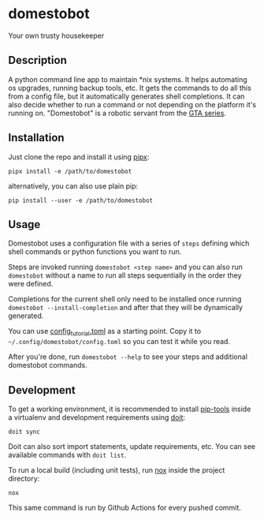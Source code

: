 * domestobot
Your own trusty housekeeper

[[https://github.com/AliGhahraei/domestobot/actions/workflows/python-tests.yml][https://github.com/AliGhahraei/domestobot/actions/workflows/python-tests.yml/badge.svg]]

[[https://static.wikia.nocookie.net/gtawiki/images/2/20/Domestobot-GTAVCS-Front.png]]

** Description
A python command line app to maintain *nix systems. It helps automating os
upgrades, running backup tools, etc. It gets the commands to do all this
from a config file, but it automatically generates shell completions. It can
also decide whether to run a command or not depending on the platform it's
running on.
"Domestobot" is a robotic servant from the [[https://gta.fandom.com/wiki/Domestobot][GTA series]].

** Installation
Just clone the repo and install it using [[https://pipxproject.github.io/pipx/][pipx]]:

#+begin_src shell
pipx install -e /path/to/domestobot
#+end_src

alternatively, you can also use plain pip:

#+begin_src shell
pip install --user -e /path/to/domestobot
#+end_src

** Usage
Domestobot uses a configuration file with a series of =steps= defining which
shell commands or python functions you want to run.

Steps are invoked running =domestobot <step name>= and you can also run
=domestobot= without a name to run all steps sequentially in the order they
were defined.

Completions for the current shell only need to be installed once running
=domestobot --install-completion= and after that they will be dynamically
generated.

You can use [[file:config_tutorial.toml][config_tutorial.toml]] as a starting point. Copy it to
=~/.config/domestobot/config.toml= so you can test it while you read.

After you're done, run =domestobot --help= to see your steps and additional
domestobot commands.

** Development
To get a working environment, it is recommended to install [[https://github.com/jazzband/pip-tools][pip-tools]] inside
a virtualenv and development requirements using [[https://pydoit.org/][doit]]:

#+begin_src shell
doit sync
#+end_src

Doit can also sort import statements, update requirements, etc. You can see
available commands with =doit list=.


To run a local build (including unit tests), run [[https://nox.thea.codes/en/stable/][nox]] inside the project
directory:

#+begin_src shell
nox
#+end_src

This same command is run by Github Actions for every pushed commit.
